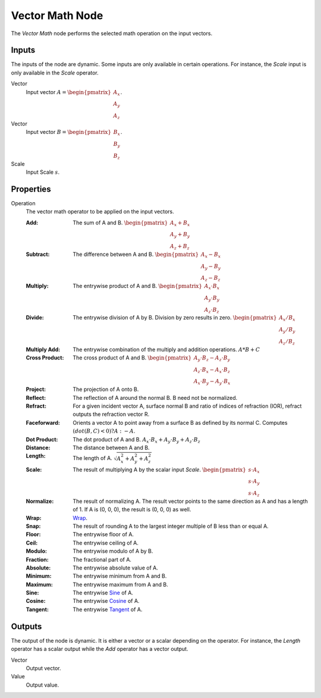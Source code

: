 .. _bpy.types.ShaderNodeVectorMath:
.. Editors Note: This page gets copied into:
.. - :doc:`</modeling/nodes/vector/vector_math>`

.. --- copy below this line ---

****************
Vector Math Node
****************

.. figure:: /images/node-types_ShaderNodeVectorMath.webp
   :align: right
   :alt: Vector Math Node.

The *Vector Math* node performs the selected math operation on the input vectors.


Inputs
======

The inputs of the node are dynamic. Some inputs are only available in certain operations.
For instance, the *Scale* input is only available in the *Scale* operator.

Vector
   Input vector :math:`A = \begin{pmatrix} A_x \\ A_y \\ A_z \end{pmatrix}`.
Vector
   Input vector :math:`B = \begin{pmatrix} B_x \\ B_y \\ B_z \end{pmatrix}`.
Scale
   Input Scale :math:`s`.


Properties
==========

Operation
   The vector math operator to be applied on the input vectors.

   :Add: The sum of A and B.
      :math:`\begin{pmatrix} A_x + B_x \\ A_y + B_y \\ A_z + B_z \end{pmatrix}`
   :Subtract: The difference between A and B.
      :math:`\begin{pmatrix} A_x - B_x \\ A_y - B_y \\ A_z - B_z \end{pmatrix}`
   :Multiply: The entrywise product of A and B.
      :math:`\begin{pmatrix} A_x \cdot B_x \\ A_y \cdot B_y \\ A_z \cdot B_z \end{pmatrix}`
   :Divide: The entrywise division of A by B. Division by zero results in zero.
      :math:`\begin{pmatrix} A_x / B_x \\ A_y / B_y \\ A_z / B_z \end{pmatrix}`
   :Multiply Add:
      The entrywise combination of the multiply and addition operations.
      :math:`A * B + C`
   :Cross Product: The cross product of A and B.
      :math:`\begin{pmatrix} A_y \cdot B_z - A_z \cdot B_y \\ A_z \cdot B_x - A_x \cdot B_z
      \\ A_x \cdot B_y - A_y \cdot B_x \end{pmatrix}`
   :Project: The projection of A onto B.
   :Reflect: The reflection of A around the normal B. B need not be normalized.
   :Refract:
      For a given incident vector A, surface normal B and ratio of indices of refraction (IOR),
      refract outputs the refraction vector R.
   :Faceforward: Orients a vector A to point away from a surface B as defined by its normal C.
      Computes :math:`(dot(B, C) < 0) ? A : -A`.
   :Dot Product: The dot product of A and B.
      :math:`A_x \cdot B_x + A_y \cdot B_y + A_z \cdot B_z`
   :Distance: The distance between A and B.
   :Length: The length of A.
      :math:`\sqrt{A_x^2 + A_y^2 + A_z^2}`
   :Scale: The result of multiplying A by the scalar input *Scale*.
      :math:`\begin{pmatrix} s \cdot A_x \\ s \cdot A_y \\ s \cdot A_z \end{pmatrix}`
   :Normalize: The result of normalizing A. The result vector points to the same direction as A and
      has a length of 1. If A is (0, 0, 0), the result is (0, 0, 0) as well.
   :Wrap: `Wrap <https://en.wikipedia.org/wiki/Rounding>`__.
   :Snap: The result of rounding A to the largest integer multiple of B less than or equal A.
   :Floor: The entrywise floor of A.
   :Ceil: The entrywise ceiling of A.
   :Modulo: The entrywise modulo of A by B.
   :Fraction: The fractional part of A.
   :Absolute: The entrywise absolute value of A.
   :Minimum: The entrywise minimum from A and B.
   :Maximum: The entrywise maximum from A and B.
   :Sine: The entrywise `Sine <https://en.wikipedia.org/wiki/Sine>`__ of A.
   :Cosine: The entrywise `Cosine <https://en.wikipedia.org/wiki/Trigonometric_functions>`__ of A.
   :Tangent: The entrywise `Tangent <https://en.wikipedia.org/wiki/Trigonometric_functions>`__ of A.


Outputs
=======

The output of the node is dynamic. It is either a vector or a scalar depending on the operator.
For instance, the *Length* operator has a scalar output while the *Add* operator has a vector output.

Vector
   Output vector.
Value
   Output value.
